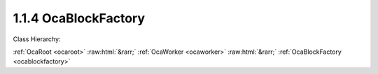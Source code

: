 .. _ocablockfactory:

1.1.4  OcaBlockFactory
======================

Class Hierarchy:

:ref:`OcaRoot <ocaroot>` :raw:html:`&rarr;` :ref:`OcaWorker <ocaworker>` :raw:html:`&rarr;` :ref:`OcaBlockFactory <ocablockfactory>` 

.. cpp:class:: OcaBlockFactory: OcaWorker

    Factory to create custom block instances. Used only in reconfigurable devices. The idea is that you instantiate a factory once, populate it with proto-objects and proto-signal paths, then use it subsequently to instantiate identical blocks. In this context,  **proto-object**  means a prototype of a block member. Unbound objects are identified by  **proto-object numbers (PONo's)**  instead of actual object numbers. PONos are unique within the factory, and are converted to globally unique object numbers ONos) in all new block instances that the factory builds. Correspondingly,  **proto-signal path**  means a signal path expressed in terms of  **PONos** rather than  **ONos** . When the factory constructs a block, it converts all of its unbound signal paths to normal (bound) signal paths by mapping its  **PONos** into  **ONos** . The factory also holds a list of  **proto-blockports**  which are  **OcaPorts** that are allocated to new blocks the factory builds. As well, the proto-objects in the factory may contain lists of their own proto-ports. Together, the factory's proto-ports and its members' proto-ports are used to define the factory's set of proto-signal paths. Factories may be predefined at time of device manufacture, or constructed "on the fly" by controllers. To  **create a factory** , the controller calls a block's  **CreateMember(...)** method with the  **ClassID** of this class ( **OcaBlockFactory** ). Factories ignore which block creates them, so it makes no difference which block's  **CreateMember(...)** method is used. It will usually make the most sense to use the Root Block's method. To add proto-objects, proto-ports, and proto-signal paths to a block factory, the controller calls the factory's  **DefineProtoMember(...), DefineProtoPort(...), and DefineProtoSignalPath(...** ) methods, respectively.

    **Properties**:

    .. _ocablockfactory_classid:

    .. cpp:member:: static const OcaClassID ClassID = "1.1.4"

        This property is an override of the  **OcaRoot** property.

        This property has id ``3.1``.

    .. _ocablockfactory_classversion:

    .. cpp:member:: static const OcaClassVersionNumber ClassVersion = 2

        Identifies the interface version of the class. Any change to the class definition leads to a higher class version. This property is an override of the  **OcaRoot** property.

        This property has id ``3.2``.

    .. _ocablockfactory_protoports:

    .. cpp:member:: OcaList<OcaProtoPort> ProtoPorts

        List of proto-ports for built objects. The factory itself has no ports.

        This property has id ``3.1``.

    .. _ocablockfactory_protomembers:

    .. cpp:member:: OcaList<OcaProtoObjectIdentification> ProtoMembers

        List of prot-object identifiers of proto-members in the block.

        This property has id ``3.2``.

    .. _ocablockfactory_protosignalpaths:

    .. cpp:member:: OcaMap<OcaUint16, OcaProtoSignalPath> ProtoSignalPaths

        List of proto-signal paths in the block.

        This property has id ``3.3``.

    .. _ocablockfactory_globaltype:

    .. cpp:member:: OcaGlobalTypeIdentifier GlobalType

        Global block type identifier for reusable blocks.  **Added in version 2 of this class.** 

        This property has id ``3.4``.

    Properties inherited from :ref:`OcaWorker <OcaWorker>`:
    
    - :cpp:texpr:`OcaBoolean` :ref:`OcaWorker::Enabled <OcaWorker_Enabled>`
    
    - :cpp:texpr:`OcaList<OcaPort>` :ref:`OcaWorker::Ports <OcaWorker_Ports>`
    
    - :cpp:texpr:`OcaString` :ref:`OcaWorker::Label <OcaWorker_Label>`
    
    - :cpp:texpr:`OcaONo` :ref:`OcaWorker::Owner <OcaWorker_Owner>`
    
    - :cpp:texpr:`OcaTimeInterval` :ref:`OcaWorker::Latency <OcaWorker_Latency>`
    
    
    Properties inherited from :ref:`OcaRoot <OcaRoot>`:
    
    - :cpp:texpr:`OcaONo` :ref:`OcaRoot::ObjectNumber <OcaRoot_ObjectNumber>`
    
    - :cpp:texpr:`OcaBoolean` :ref:`OcaRoot::Lockable <OcaRoot_Lockable>`
    
    - :cpp:texpr:`OcaString` :ref:`OcaRoot::Role <OcaRoot_Role>`
    
    

    **Methods**:

    .. _ocablockfactory_defineprotoport:

    .. cpp:function:: OcaStatus DefineProtoPort(OcaString name, OcaPortMode portmode, OcaProtoPortID &id)

        Defines a proto-port in the factory. If proto-port already exists, it is replaced with the one from this call. The return value indicates whether the proto-port was successfully added.

        This method has id ``3.1``.

        :param OcaString name: Input parameter.
        :param OcaPortMode portmode: Input parameter.
        :param OcaProtoPortID id: Output parameter.

    .. _ocablockfactory_undefineprotoport:

    .. cpp:function:: OcaStatus UndefineProtoPort(OcaProtoPortID ProtoPortID)

        Deletes a proto-port from the factory. The return value indicates whether the proto-port was successfully deleted.

        This method has id ``3.2``.

        :param OcaProtoPortID ProtoPortID: Input parameter.

    .. _ocablockfactory_getprotoports:

    .. cpp:function:: OcaStatus GetProtoPorts(OcaList<OcaProtoPort> &Ports)

        Gets the factory's list of proto-ports. The return value indicates whether the list was successfully retrieved.

        This method has id ``3.3``.

        :param OcaList<OcaProtoPort> Ports: Output parameter.

    .. _ocablockfactory_defineprotomember:

    .. cpp:function:: OcaStatus DefineProtoMember(OcaClassID ClassIdentification, ConstructionParameterDataType ConstructionParameters, OcaProtoONo &ProtoObjectNumber)

        Defines a proto-member of the given class in the factory. The most current version of the class is used. The return value indicates whether the proto-member was successfully defined.

        This method has id ``3.4``.

        :param OcaClassID ClassIdentification: Input parameter.
        :param ConstructionParameterDataType ConstructionParameters: Input parameter.
        :param OcaProtoONo ProtoObjectNumber: Output parameter.

    .. _ocablockfactory_defineprotomemberusingfactory:

    .. cpp:function:: OcaStatus DefineProtoMemberUsingFactory(OcaONo FactoryONo, OcaProtoONo &ProtoObjectNumber)

        Defines a proto-member which will be instantiated by a specified factory when the block is built. The return value indicates whether the proto-member was successfully defined.

        This method has id ``3.5``.

        :param OcaONo FactoryONo: Input parameter.
        :param OcaProtoONo ProtoObjectNumber: Output parameter.

    .. _ocablockfactory_undefineprotomember:

    .. cpp:function:: OcaStatus UndefineProtoMember(OcaProtoONo ProtoObjectNumber)

        Deletes a proto-member from the factory. Deletes all proto-signal paths attached to its ports. The return value indicates whether the member was successfully deleted.

        This method has id ``3.6``.

        :param OcaProtoONo ProtoObjectNumber: Input parameter.

    .. _ocablockfactory_getprotomembers:

    .. cpp:function:: OcaStatus GetProtoMembers(OcaList<OcaProtoObjectIdentification> &Members)

        Gets the factory's list of proto-members. Does not recurse inner proto-blocks. The return value indicates whether the list was successfully retrieved.

        This method has id ``3.7``.

        :param OcaList<OcaProtoObjectIdentification> Members: Output parameter.

    .. _ocablockfactory_defineprotosignalpath:

    .. cpp:function:: OcaStatus DefineProtoSignalPath(OcaProtoSignalPath Path, OcaUint16 &Index)

        Defines a proto-signal path in the factory. The return value indicates whether the proto-signal path was successfully defined.

        This method has id ``3.8``.

        :param OcaProtoSignalPath Path: Input parameter.
        :param OcaUint16 Index: Output parameter.

    .. _ocablockfactory_undefineprotosignalpath:

    .. cpp:function:: OcaStatus UndefineProtoSignalPath(OcaUint16 &Index)

        Deletes a proto-signal path from the factory. The return value indicates whether the signal path was successfully added.

        This method has id ``3.9``.

        :param OcaUint16 Index: Output parameter.

    .. _ocablockfactory_getprotosignalpaths:

    .. cpp:function:: OcaStatus GetProtoSignalPaths(OcaMap<OcaUint16, OcaProtoSignalPath> &Members)

        Gets the factory's list of proto-signal paths. Map key is proto-signal path ID. Does not recurse inner proto-blocks. The return value indicates whether the list was successfully retrieved.

        This method has id ``3.10``.

        :param OcaMap<OcaUint16, OcaProtoSignalPath> Members: Output parameter.

    .. _ocablockfactory_getglobaltype:

    .. cpp:function:: OcaStatus GetGlobalType(OcaGlobalTypeIdentifier &GlobalType)

        Gets the global type identifier for blocks created by this factory. The return value indicates whether the identifier was successfully retrieved.  **Added in version 2 of this class.** 

        This method has id ``3.11``.

        :param OcaGlobalTypeIdentifier GlobalType: Output parameter.

    .. _ocablockfactory_setglobaltype:

    .. cpp:function:: OcaStatus SetGlobalType(OcaGlobalTypeIdentifier GlobalType)

        Sets the global type identifier for blocks created by this factory. The return value indicates whether the identifier was successfully set.  **Added in version 2 of this class.** 

        This method has id ``3.12``.

        :param OcaGlobalTypeIdentifier GlobalType: Input parameter.


    Methods inherited from :ref:`OcaWorker <OcaWorker>`:
    
    - :ref:`OcaWorker::GetEnabled(enabled) <OcaWorker_GetEnabled>`
    
    - :ref:`OcaWorker::SetEnabled(enabled) <OcaWorker_SetEnabled>`
    
    - :ref:`OcaWorker::AddPort(Label, Mode, ID) <OcaWorker_AddPort>`
    
    - :ref:`OcaWorker::DeletePort(ID) <OcaWorker_DeletePort>`
    
    - :ref:`OcaWorker::GetPorts(OcaPorts) <OcaWorker_GetPorts>`
    
    - :ref:`OcaWorker::GetPortName(PortID, Name) <OcaWorker_GetPortName>`
    
    - :ref:`OcaWorker::SetPortName(PortID, Name) <OcaWorker_SetPortName>`
    
    - :ref:`OcaWorker::GetLabel(label) <OcaWorker_GetLabel>`
    
    - :ref:`OcaWorker::SetLabel(label) <OcaWorker_SetLabel>`
    
    - :ref:`OcaWorker::GetOwner(owner) <OcaWorker_GetOwner>`
    
    - :ref:`OcaWorker::GetLatency(latency) <OcaWorker_GetLatency>`
    
    - :ref:`OcaWorker::SetLatency(latency) <OcaWorker_SetLatency>`
    
    - :ref:`OcaWorker::GetPath(NamePath, ONoPath) <OcaWorker_GetPath>`
    
    
    Methods inherited from :ref:`OcaRoot <OcaRoot>`:
    
    - :ref:`OcaRoot::GetClassIdentification(ClassIdentification) <OcaRoot_GetClassIdentification>`
    
    - :ref:`OcaRoot::GetLockable(lockable) <OcaRoot_GetLockable>`
    
    - :ref:`OcaRoot::LockTotal() <OcaRoot_LockTotal>`
    
    - :ref:`OcaRoot::Unlock() <OcaRoot_Unlock>`
    
    - :ref:`OcaRoot::GetRole(Role) <OcaRoot_GetRole>`
    
    - :ref:`OcaRoot::LockReadonly() <OcaRoot_LockReadonly>`
    
    


